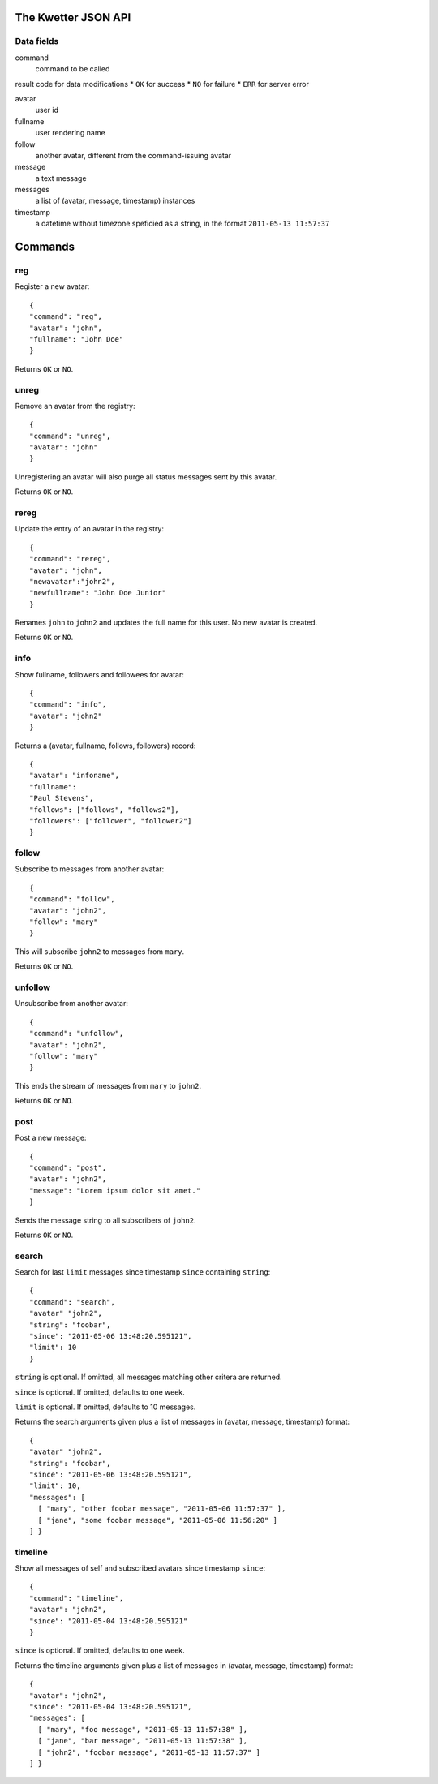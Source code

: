 The Kwetter JSON API
====================

Data fields
-----------

command
  command to be called

result code for data modifications
* ``OK`` for success
* ``NO`` for failure
* ``ERR`` for server error

avatar
  user id

fullname
  user rendering name

follow
  another avatar, different from the command-issuing avatar

message
  a text message

messages
  a list of (avatar, message, timestamp) instances

timestamp
  a datetime without timezone speficied as a string, 
  in the format ``2011-05-13 11:57:37``


Commands
========

reg
---

Register a new avatar::

 {
 "command": "reg", 
 "avatar": "john", 
 "fullname": "John Doe"
 }

Returns ``OK`` or ``NO``.

unreg
-----

Remove an avatar from the registry::

 {
 "command": "unreg", 
 "avatar": "john"
 }

Unregistering an avatar will also purge all status messages sent by this avatar.

Returns ``OK`` or ``NO``.


rereg
-----

Update the entry of an avatar in the registry::

 {
 "command": "rereg",
 "avatar": "john",
 "newavatar":"john2",
 "newfullname": "John Doe Junior"
 }

Renames ``john`` to ``john2`` and updates the full name for this user.
No new avatar is created.

Returns ``OK`` or ``NO``.

info
----

Show fullname, followers and followees for avatar::

 {
 "command": "info",
 "avatar": "john2"
 }

Returns a (avatar, fullname, follows, followers) record::

 {
 "avatar": "infoname",
 "fullname":
 "Paul Stevens",
 "follows": ["follows", "follows2"],
 "followers": ["follower", "follower2"]
 }


follow
------

Subscribe to messages from another avatar::

 {
 "command": "follow",
 "avatar": "john2",
 "follow": "mary"
 }

This will subscribe ``john2`` to messages from ``mary``.

Returns ``OK`` or ``NO``.

unfollow
--------

Unsubscribe from another avatar::

 {
 "command": "unfollow",
 "avatar": "john2",
 "follow": "mary"
 }

This ends the stream of messages from ``mary`` to ``john2``.

Returns ``OK`` or ``NO``.


post
----

Post a new message::

 {
 "command": "post",
 "avatar": "john2",
 "message": "Lorem ipsum dolor sit amet."
 }

Sends the message string to all subscribers of ``john2``.

Returns ``OK`` or ``NO``.


search
------


Search for last ``limit`` messages since timestamp ``since`` containing ``string``::

 {
 "command": "search",
 "avatar" "john2",
 "string": "foobar",
 "since": "2011-05-06 13:48:20.595121",
 "limit": 10
 }

``string`` is optional. 
If omitted, all messages matching other critera are returned.

``since`` is optional.
If omitted, defaults to one week.

``limit`` is optional.
If omitted, defaults to 10 messages.

Returns the search arguments given plus a list of messages
in (avatar, message, timestamp) format::

 {
 "avatar" "john2",
 "string": "foobar",
 "since": "2011-05-06 13:48:20.595121",
 "limit": 10,
 "messages": [ 
   [ "mary", "other foobar message", "2011-05-06 11:57:37" ],
   [ "jane", "some foobar message", "2011-05-06 11:56:20" ] 
 ] }


timeline
--------

Show all messages of self and subscribed avatars since timestamp ``since``::

 {
 "command": "timeline",
 "avatar": "john2",
 "since": "2011-05-04 13:48:20.595121"
 }

``since`` is optional.
If omitted, defaults to one week.

Returns the timeline arguments given plus a list of messages
in (avatar, message, timestamp) format::

 {
 "avatar": "john2",
 "since": "2011-05-04 13:48:20.595121",
 "messages": [
   [ "mary", "foo message", "2011-05-13 11:57:38" ],
   [ "jane", "bar message", "2011-05-13 11:57:38" ],
   [ "john2", "foobar message", "2011-05-13 11:57:37" ]
 ] }
 
